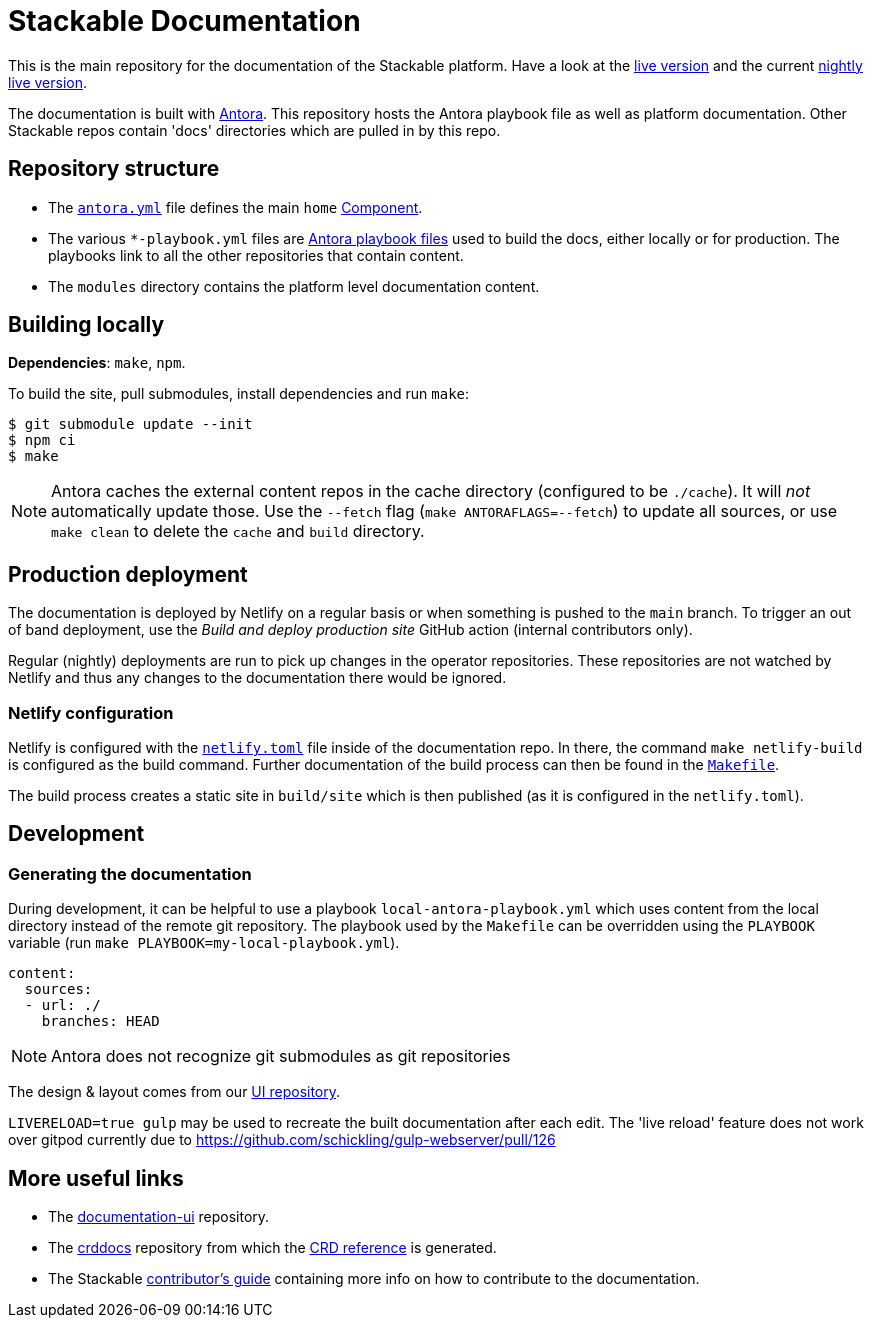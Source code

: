 = Stackable Documentation
:base-repo: https://github.com/stackabletech

This is the main repository for the documentation of the Stackable platform.
Have a look at the https://docs.stackable.tech/[live version] and the current https://docs.stackable.tech/home/nightly/[nightly live version].

The documentation is built with https://antora.org[Antora]. This repository hosts the Antora playbook file as well as platform documentation. Other Stackable repos contain 'docs' directories which are pulled in by this repo.

== Repository structure

* The link:antora.yml[`antora.yml`] file defines the main `home` https://docs.antora.org/antora/latest/component-version/#docs-component[Component].
* The various `*-playbook.yml` files are https://docs.antora.org/antora/latest/playbook/[Antora playbook files] used to build the docs, either locally or for production. The playbooks link to all the other repositories that contain content.
* The `modules` directory contains the platform level documentation content.

== Building locally

**Dependencies**: `make`, `npm`.

To build the site, pull submodules, install dependencies and run `make`:

[source,console]
----
$ git submodule update --init
$ npm ci
$ make
----

NOTE: Antora caches the external content repos in the cache directory (configured to be `./cache`). It will _not_ automatically update those.  Use the `--fetch` flag (`make ANTORAFLAGS=--fetch`) to update all sources, or use `make clean` to delete the `cache` and `build` directory.

== Production deployment

The documentation is deployed by Netlify on a regular basis or when something is pushed to  the `main` branch.
To trigger an out of band deployment, use the _Build and deploy production site_ GitHub action (internal contributors only).

Regular (nightly) deployments  are run to pick up changes in the operator repositories. These repositories are not watched by Netlify and thus any changes to the documentation there would be ignored.

=== Netlify configuration

Netlify is configured with the link:netlify.toml[`netlify.toml`] file inside of the documentation repo. In there, the command `make netlify-build` is configured as the build command. Further documentation of the build process can then be found in the link:Makefile[`Makefile`].

The build process creates a static site in `build/site` which is then published (as it is configured in the `netlify.toml`).

== Development

=== Generating the documentation

During development, it can be helpful to use a playbook `local-antora-playbook.yml` which uses content from the local directory instead of the remote git repository. The playbook used by the `Makefile` can be overridden using the `PLAYBOOK` variable (run `make PLAYBOOK=my-local-playbook.yml`).

[source,yaml]
----
content:
  sources:
  - url: ./
    branches: HEAD
----

NOTE: Antora does not recognize git submodules as git repositories

The design & layout comes from our https://github.com/stackabletech/documentation-ui[UI repository].

`LIVERELOAD=true gulp` may be used to recreate the built documentation after each edit. The 'live reload' feature does not work over gitpod currently due to https://github.com/schickling/gulp-webserver/pull/126

== More useful links

* The https://github.com/stackabletech/documentation-ui[documentation-ui] repository.
* The https://github.com/stackabletech/crddocs[crddocs] repository from which the https://crds.stackable.tech/[CRD reference] is generated.
* The Stackable https://docs.stackable.tech/home/stable/contributor/[contributor's guide] containing more info on how to contribute to the documentation.
